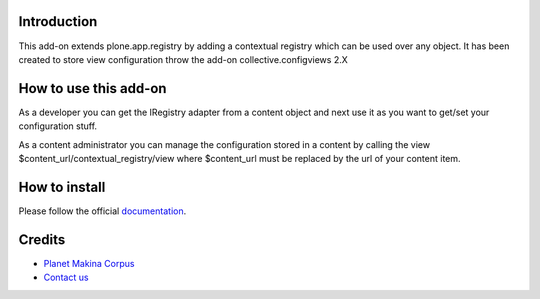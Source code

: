Introduction
============

This add-on extends plone.app.registry by adding a contextual registry
which can be used over any object. It has been created to store view
configuration throw the add-on collective.configviews 2.X

How to use this add-on
======================

As a developer you can get the IRegistry adapter from a content object and next
use it as you want to get/set your configuration stuff.

As a content administrator you can manage the configuration stored in a content
by calling the view $content_url/contextual_registry/view where $content_url must
be replaced by the url of your content item.

How to install
==============

Please follow the official documentation_.

Credits
=======

|makinacom|_

* `Planet Makina Corpus <http://www.makina-corpus.org>`_
* `Contact us <mailto:python@makina-corpus.org>`_

.. |makinacom| image:: http://depot.makina-corpus.org/public/logo.gif
.. _makinacom:  http://www.makina-corpus.com
.. _documentation: http://plone.org/documentation/kb/installing-add-ons-quick-how-to
